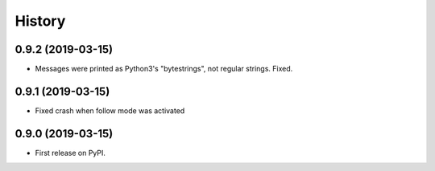 =======
History
=======

0.9.2 (2019-03-15)
------------------

* Messages were printed as Python3's "bytestrings", not regular strings. Fixed.

0.9.1 (2019-03-15)
------------------

* Fixed crash when follow mode was activated

0.9.0 (2019-03-15)
------------------

* First release on PyPI.
